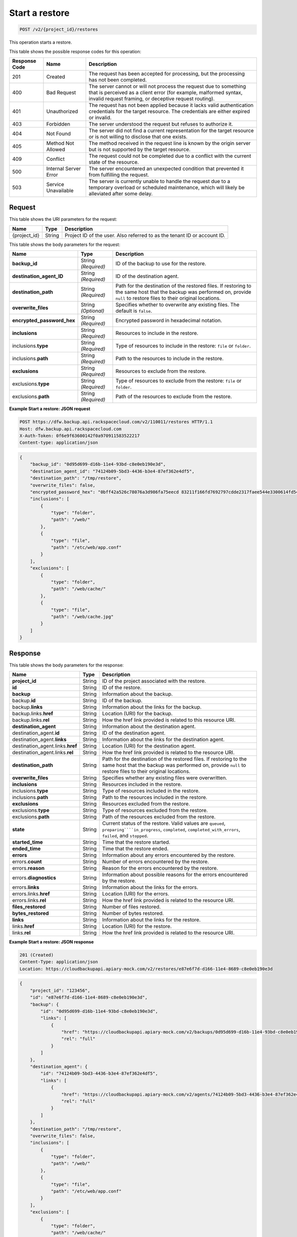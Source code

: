 
.. _post-start-a-restore:

Start a restore
^^^^^^^^^^^^^^^^^^^^^^^^^^^^^^^^^^^^^^^^^^^^^^^^^^^^^^^^^^^^^^^^^^^^^^^^^^^^^^^^

.. code::

    POST /v2/{project_id}/restores

This operation starts a restore.



This table shows the possible response codes for this operation:


+---------------+-----------------+-----------------------------------------------------------+
|Response Code  |Name             |Description                                                |
+===============+=================+===========================================================+
|201            | Created         |The request has been accepted for processing, but the      |
|               |                 |processing has not been completed.                         |
+---------------+-----------------+-----------------------------------------------------------+
|400            | Bad Request     | The server cannot or will not process the request         |
|               |                 | due to something that is perceived as a client error      |
|               |                 | (for example, malformed syntax, invalid request framing,  |
|               |                 | or deceptive request routing).                            |
+---------------+-----------------+-----------------------------------------------------------+
|401            | Unauthorized    | The request has not been applied because it lacks         |
|               |                 | valid authentication credentials for the target           |
|               |                 | resource. The credentials are either expired or invalid.  |
+---------------+-----------------+-----------------------------------------------------------+
|403            | Forbidden       | The server understood the request but refuses             |
|               |                 | to authorize it.                                          |
+---------------+-----------------+-----------------------------------------------------------+
|404            | Not Found       | The server did not find a current representation          |
|               |                 | for the target resource or is not willing to              |
|               |                 | disclose that one exists.                                 |
+---------------+-----------------+-----------------------------------------------------------+
|405            | Method Not      | The method received in the request line is                |
|               | Allowed         | known by the origin server but is not supported by        |
|               |                 | the target resource.                                      |
+---------------+-----------------+-----------------------------------------------------------+
|409            | Conflict        | The request could not be completed due to a conflict with |
|               |                 | the current state of the resource.                        |
+---------------+-----------------+-----------------------------------------------------------+
|500            | Internal Server | The server encountered an unexpected condition            |
|               | Error           | that prevented it from fulfilling the request.            |
+---------------+-----------------+-----------------------------------------------------------+
|503            | Service         | The server is currently unable to handle the request      |
|               | Unavailable     | due to a temporary overload or scheduled maintenance,     |
|               |                 | which will likely be alleviated after some delay.         |
+---------------+-----------------+-----------------------------------------------------------+


Request
""""""""""""""""




This table shows the URI parameters for the request:

+--------------------------+-------------------------+-------------------------+
|Name                      |Type                     |Description              |
+==========================+=========================+=========================+
|{project_id}              |String                   |Project ID of the user.  |
|                          |                         |Also referred to as the  |
|                          |                         |tenant ID or account ID. |
+--------------------------+-------------------------+-------------------------+





This table shows the body parameters for the request:

+---------------------------+-------------------------+------------------------+
|Name                       |Type                     |Description             |
+===========================+=========================+========================+
|\ **backup_id**            |String *(Required)*      |ID of the backup to use |
|                           |                         |for the restore.        |
+---------------------------+-------------------------+------------------------+
|\ **destination_agent_ID** |String *(Required)*      |ID of the destination   |
|                           |                         |agent.                  |
+---------------------------+-------------------------+------------------------+
|\ **destination_path**     |String *(Required)*      |Path for the destination|
|                           |                         |of the restored files.  |
|                           |                         |If restoring to the same|
|                           |                         |host that the backup was|
|                           |                         |performed on, provide   |
|                           |                         |``null`` to restore     |
|                           |                         |files to their original |
|                           |                         |locations.              |
+---------------------------+-------------------------+------------------------+
|\ **overwrite_files**      |String *(Optional)*      |Specifies whether to    |
|                           |                         |overwrite any existing  |
|                           |                         |files. The default is   |
|                           |                         |``false``.              |
+---------------------------+-------------------------+------------------------+
|\                          |String *(Required)*      |Encrypted password in   |
|**encrypted_password_hex** |                         |hexadecimal notation.   |
+---------------------------+-------------------------+------------------------+
|\ **inclusions**           |String *(Required)*      |Resources to include in |
|                           |                         |the restore.            |
+---------------------------+-------------------------+------------------------+
|inclusions.\ **type**      |String *(Required)*      |Type of resources to    |
|                           |                         |include in the restore: |
|                           |                         |``file`` or ``folder``. |
+---------------------------+-------------------------+------------------------+
|inclusions.\ **path**      |String *(Required)*      |Path to the resources   |
|                           |                         |to include in the       |
|                           |                         |restore.                |
+---------------------------+-------------------------+------------------------+
|\ **exclusions**           |String *(Required)*      |Resources to exclude    |
|                           |                         |from the restore.       |
+---------------------------+-------------------------+------------------------+
|exclusions.\ **type**      |String *(Required)*      |Type of resources to    |
|                           |                         |exclude from the        |
|                           |                         |restore: ``file`` or    |
|                           |                         |``folder``.             |
+---------------------------+-------------------------+------------------------+
|exclusions.\ **path**      |String *(Required)*      |Path of the resources   |
|                           |                         |to exclude from the     |
|                           |                         |restore.                |
+---------------------------+-------------------------+------------------------+





**Example Start a restore: JSON request**


.. code::

   POST https://dfw.backup.api.rackspacecloud.com/v2/110011/restores HTTP/1.1
   Host: dfw.backup.api.rackspacecloud.com
   X-Auth-Token: 0f6e9f63600142f0a970911583522217
   Content-type: application/json


.. code::

   {
       "backup_id": "0d95d699-d16b-11e4-93bd-c8e0eb190e3d",
       "destination_agent_id": "74124b09-5bd3-4436-b3e4-87ef362e4df5",
       "destination_path": "/tmp/restore",
       "overwrite_files": false,
       "encrypted_password_hex": "0bff42a526c78076a3d986fa75eecd 83211f166fd7692797cdde2317faee544e3300614fd54b8c0d81f975 3e58cb1ffbd62d3faf0d2bf52e79ce5cd9c6d84b5295e3dea629e71b 0a5e26efda50ff8e05a5475bb7cbd553d238c05655f56ece2df070ce 374ff1e0724827c2300e373241e94c4bc13441561604e3e70b5034eb 58d717864f304c9c73b6d1d46c4276d7ec2f0e2bd9a42a8ab0ba99eb adda84f4cbb5b3611bd319627436246912139c2dde62bd00528b1464 20dceae949d1926ae05fc7df9b474e1ee176f89069fb424b12f8f357 e6e2909ba05152e9f72a68de0046b3e1520838ff5e723af02a96f51a c1e6ef4254226249b872676af76a319cbe",
       "inclusions": [
           {
               "type": "folder",
               "path": "/web/"
           },
           {
               "type": "file",
               "path": "/etc/web/app.conf"
           }
       ],
       "exclusions": [
           {
               "type": "folder",
               "path": "/web/cache/"
           },
           {
               "type": "file",
               "path": "/web/cache.jpg"
           }
       ]
   }





Response
""""""""""""""""





This table shows the body parameters for the response:

+---------------------------+------------------+-------------------------------+
|Name                       |Type              |Description                    |
+===========================+==================+===============================+
|\ **project_id**           |String            |ID of the project associated   |
|                           |                  |with the restore.              |
+---------------------------+------------------+-------------------------------+
|\ **id**                   |String            |ID of the restore.             |
+---------------------------+------------------+-------------------------------+
|\ **backup**               |String            |Information about the backup.  |
+---------------------------+------------------+-------------------------------+
|backup.\ **id**            |String            |ID of the backup.              |
+---------------------------+------------------+-------------------------------+
|backup.\ **links**         |String            |Information about the links    |
|                           |                  |for the backup.                |
+---------------------------+------------------+-------------------------------+
|backup.links.\ **href**    |String            |Location (URI) for the backup. |
+---------------------------+------------------+-------------------------------+
|backup.links.\ **rel**     |String            |How the href link provided is  |
|                           |                  |related to this resource URI.  |
+---------------------------+------------------+-------------------------------+
|\ **destination_agent**    |String            |Information about the          |
|                           |                  |destination agent.             |
+---------------------------+------------------+-------------------------------+
|destination_agent.\ **id** |String            |ID of the destination agent.   |
+---------------------------+------------------+-------------------------------+
|destination_agent.\        |String            |Information about the links    |
|**links**                  |                  |for the destination agent.     |
+---------------------------+------------------+-------------------------------+
|destination_agent.links.\  |String            |Location (URI) for the         |
|**href**                   |                  |destination agent.             |
+---------------------------+------------------+-------------------------------+
|destination_agent.links.\  |String            |How the href link provided is  |
|**rel**                    |                  |related to the resource URI.   |
+---------------------------+------------------+-------------------------------+
|\ **destination_path**     |String            |Path for the destination of the|
|                           |                  |restored files. If restoring to|
|                           |                  |the same host that the backup  |
|                           |                  |was performed on, provide      |
|                           |                  |``null`` to restore files to   |
|                           |                  |their original locations.      |
+---------------------------+------------------+-------------------------------+
|\ **overwrite_files**      |String            |Specifies whether any existing |
|                           |                  |files were overwritten.        |
+---------------------------+------------------+-------------------------------+
|\ **inclusions**           |String            |Resources included in the      |
|                           |                  |restore.                       |
+---------------------------+------------------+-------------------------------+
|inclusions.\ **type**      |String            |Type of resources included in  |
|                           |                  |the restore.                   |
+---------------------------+------------------+-------------------------------+
|inclusions.\ **path**      |String            |Path to the resources included |
|                           |                  |in the restore.                |
+---------------------------+------------------+-------------------------------+
|\ **exclusions**           |String            |Resources excluded from the    |
|                           |                  |restore.                       |
+---------------------------+------------------+-------------------------------+
|exclusions.\ **type**      |String            |Type of resources excluded     |
|                           |                  |from the restore.              |
+---------------------------+------------------+-------------------------------+
|exclusions.\ **path**      |String            |Path of the resources excluded |
|                           |                  |from the restore.              |
+---------------------------+------------------+-------------------------------+
|\ **state**                |String            |Current status of the restore. |
|                           |                  |Valid values are ``queued``,   |
|                           |                  |``preparing````in_progress``,  |
|                           |                  |``completed``,                 |
|                           |                  |``completed_with_errors``,     |
|                           |                  |``failed``, and ``stopped``.   |
+---------------------------+------------------+-------------------------------+
|\ **started_time**         |String            |Time that the restore started. |
+---------------------------+------------------+-------------------------------+
|\ **ended_time**           |String            |Time that the restore ended.   |
+---------------------------+------------------+-------------------------------+
|\ **errors**               |String            |Information about any errors   |
|                           |                  |encountered by the restore.    |
+---------------------------+------------------+-------------------------------+
|errors.\ **count**         |String            |Number of errors encountered   |
|                           |                  |by the restore.                |
+---------------------------+------------------+-------------------------------+
|errors.\ **reason**        |String            |Reason for the errors          |
|                           |                  |encountered by the restore.    |
+---------------------------+------------------+-------------------------------+
|errors.\ **diagnostics**   |String            |Information about possible     |
|                           |                  |reasons for the errors         |
|                           |                  |encountered by the restore.    |
+---------------------------+------------------+-------------------------------+
|errors.\ **links**         |String            |Information about the links    |
|                           |                  |for the errors.                |
+---------------------------+------------------+-------------------------------+
|errors.links.\ **href**    |String            |Location (URI) for the errors. |
+---------------------------+------------------+-------------------------------+
|errors.links.\ **rel**     |String            |How the href link provided is  |
|                           |                  |related to the resource URI.   |
+---------------------------+------------------+-------------------------------+
|\ **files_restored**       |String            |Number of files restored.      |
+---------------------------+------------------+-------------------------------+
|\ **bytes_restored**       |String            |Number of bytes restored.      |
+---------------------------+------------------+-------------------------------+
|\ **links**                |String            |Information about the links    |
|                           |                  |for the restore.               |
+---------------------------+------------------+-------------------------------+
|links.\ **href**           |String            |Location (URI) for the restore.|
+---------------------------+------------------+-------------------------------+
|links.\ **rel**            |String            |How the href link provided is  |
|                           |                  |related to the resource URI.   |
+---------------------------+------------------+-------------------------------+







**Example Start a restore: JSON response**


.. code::

   201 (Created)
   Content-Type: application/json
   Location: https://cloudbackupapi.apiary-mock.com/v2/restores/e87e6f7d-d166-11e4-8689-c8e0eb190e3d


.. code::

   {
       "project_id": "123456",
       "id": "e87e6f7d-d166-11e4-8689-c8e0eb190e3d",
       "backup": {
           "id": "0d95d699-d16b-11e4-93bd-c8e0eb190e3d",
           "links": [
               {
                   "href": "https://cloudbackupapi.apiary-mock.com/v2/backups/0d95d699-d16b-11e4-93bd-c8e0eb190e3d",
                   "rel": "full"
               }
           ]
       },
       "destination_agent": {
           "id": "74124b09-5bd3-4436-b3e4-87ef362e4df5",
           "links": [
               {
                   "href": "https://cloudbackupapi.apiary-mock.com/v2/agents/74124b09-5bd3-4436-b3e4-87ef362e4df5",
                   "rel": "full"
               }
           ]
       },
       "destination_path": "/tmp/restore",
       "overwrite_files": false,
       "inclusions": [
           {
               "type": "folder",
               "path": "/web/"
           },
           {
               "type": "file",
               "path": "/etc/web/app.conf"
           }
       ],
       "exclusions": [
           {
               "type": "folder",
               "path": "/web/cache/"
           },
           {
               "type": "file",
               "path": "/web/cache.jpg"
           }
       ],
       "state": "start_requested",
       "started_time": null,
       "ended_time": null,
       "errors": {
           "count": 0,
           "reason": "",
           "diagnostics": "",
           "links": [
               {
                   "href": "https://cloudbackupapi.apiary-mock.com/v2/restores/e87e6f7d-d166-11e4-8689-c8e0eb190e3d/errors",
                   "rel": "full"
               }
           ]
       },
       "files_restored": 0,
       "bytes_restored": 0,
       "links": [
           {
               "href": "https://cloudbackupapi.apiary-mock.com/v2/restores/e87e6f7d-d166-11e4-8689-c8e0eb190e3d",
               "rel": "self"
           },
           {
               "href": "https://cloudbackupapi.apiary-mock.com/v2/restores/e87e6f7d-d166-11e4-8689-c8e0eb190e3d/events",
               "rel": "events"
           }
       ]
   }
